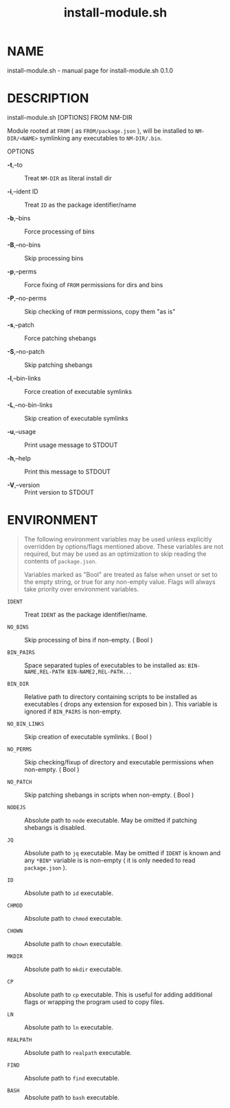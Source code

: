 #+TITLE: install-module.sh

* NAME
install-module.sh - manual page for install-module.sh 0.1.0

* DESCRIPTION
install-module.sh [OPTIONS] FROM NM-DIR

Module rooted at =FROM= ( as =FROM/package.json= ), will be installed to
=NM-DIR/<NAME>= symlinking any executables to =NM-DIR/.bin=.

OPTIONS

- *-t*,--to :: Treat =NM-DIR= as literal install dir

- *-i*,--ident ID :: Treat =ID= as the package identifier/name

- *-b*,--bins :: Force processing of bins

- *-B*,--no-bins :: Skip processing bins

- *-p*,--perms :: Force fixing of =FROM= permissions for dirs and bins

- *-P*,--no-perms :: Skip checking of =FROM= permissions, copy them "as
  is"

- *-s*,--patch :: Force patching shebangs

- *-S*,--no-patch :: Skip patching shebangs

- *-l*,--bin-links :: Force creation of executable symlinks

- *-L*,--no-bin-links :: Skip creation of executable symlinks

- *-u*,--usage :: Print usage message to STDOUT

- *-h*,--help :: Print this message to STDOUT

- *-V*,--version :: Print version to STDOUT

* ENVIRONMENT

#+begin_quote
  The following environment variables may be used unless explicitly
  overridden by options/flags mentioned above. These variables are not
  required, but may be used as an optimization to skip reading the
  contents of =package.json=.

  Variables marked as "Bool" are treated as false when unset or set to
  the empty string, or true for any non-empty value. Flags will always
  take priority over environment variables.
#+end_quote

- =IDENT= :: Treat =IDENT= as the package identifier/name.

- =NO_BINS= :: Skip processing of bins if non-empty. ( Bool )

- =BIN_PAIRS= :: Space separated tuples of executables to be installed as:
  =BIN-NAME,REL-PATH BIN-NAME2,REL-PATH...=

- =BIN_DIR= :: Relative path to directory containing scripts to be
  installed as executables ( drops any extension for exposed bin ). This
  variable is ignored if =BIN_PAIRS= is non-empty.

- =NO_BIN_LINKS= :: Skip creation of executable symlinks. ( Bool )

- =NO_PERMS= :: Skip checking/fixup of directory and executable
  permissions when non-empty. ( Bool )

- =NO_PATCH= :: Skip patching shebangs in scripts when non-empty. ( Bool )

- =NODEJS= :: Absolute path to =node= executable. May be omitted if
  patching shebangs is disabled.

- =JQ= :: Absolute path to =jq= executable. May be omitted if =IDENT= is
  known and any =*BIN*= variable is is non-empty ( it is only needed to
  read =package.json= ).

- =ID= :: Absolute path to =id= executable.

- =CHMOD= :: Absolute path to =chmod= executable.

- =CHOWN= :: Absolute path to =chown= executable.

- =MKDIR= :: Absolute path to =mkdir= executable.

- =CP= :: Absolute path to =cp= executable. This is useful for adding
  additional flags or wrapping the program used to copy files.

- =LN= :: Absolute path to =ln= executable.

- =REALPATH= :: Absolute path to =realpath= executable.

- =FIND= :: Absolute path to =find= executable.

- =BASH= :: Absolute path to =bash= executable.
